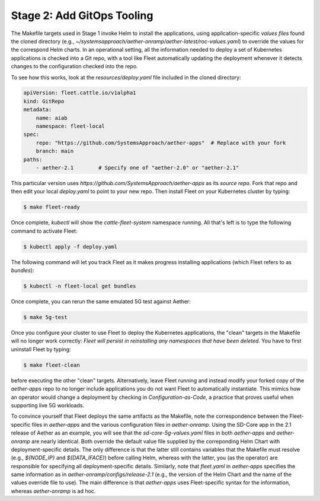 Stage 2: Add GitOps Tooling
-------------------------------------

The Makefile targets used in Stage 1 invoke Helm to install the
applications, using application-specific *values files* found the
cloned directory (e.g.,
`~/systemsapproach/aether-onramp/aether-latest/roc-values.yaml`) to
override the values for the correspond Helm charts. In an operational
setting, all the information needed to deploy a set of Kubernetes
applications is checked into a Git repo, with a tool like Fleet
automatically updating the deployment whenever it detects changes to
the configuration checked into the repo.

..
  Note: There is an intermediate step that could be included. First
  use "fleet apply" locally, and then engage Fleet in the GitOps-style
  via a remote GitHub repo.

To see how this works, look at the `resources/deploy.yaml` file
included in the cloned directory:

.. code-block::

   apiVersion: fleet.cattle.io/v1alpha1
   kind: GitRepo
   metadata:
       name: aiab
       namespace: fleet-local
   spec:
       repo: "https://github.com/SystemsApproach/aether-apps"  # Replace with your fork
       branch: main
   paths:
       - aether-2.1        # Specify one of "aether-2.0" or "aether-2.1"

This particular version uses
`https://github.com/SystemsApproach/aether-apps` as its *source repo*.
Fork that repo and then edit your local `deploy.yaml` to point to your
new repo. Then install Fleet on your Kubernetes cluster by typing:

.. code-block::
   
   $ make fleet-ready

Once complete, `kubectl` will show the `cattle-fleet-system` namespace
running. All that's left is to type the following command to activate Fleet:

.. code-block::
   
   $ kubectl apply -f deploy.yaml

The following command will let you track Fleet as it makes progress
installing applications (which Fleet refers to as *bundles*):

.. code-block::
   
   $ kubectl -n fleet-local get bundles

Once complete, you can rerun the same emulated 5G test against Aether:

.. code-block::

   $ make 5g-test

Once you configure your cluster to use Fleet to deploy the Kubernetes
applications, the "clean" targets in the Makefile will no longer work
correctly: *Fleet will persist in reinstalling any namespaces that have
been deleted.* You have to first uninstall Fleet by typing:

.. code-block::

   $ make fleet-clean
   
before executing the other "clean" targets. Alternatively, leave Fleet
running and instead modify your forked copy of the `aether-apps` repo
to no longer include applications you do not want Fleet to
automatically instantiate. This mimics how an operator would change a
deployment by checking in *Configuration-as-Code*, a practice that
proves useful when supporting live 5G workloads.

..
  Note: The set of bundles included in the *aether-apps* repo is not
  complete. Adding the missing pieces (e.g., the monitoring subsystem)
  is still work-in-progress.

To convince yourself that Fleet deploys the same artifacts as the
Makefile, note the correspondence between the Fleet-specific files in
`aether-apps` and the various configuration files in `aether-onramp`.
Using the SD-Core app in the 2.1 release of Aether as an example, you
will see that the `sd-core-5g-values.yaml` files in both `aether-apps`
and `aether-onramp` are nearly identical. Both override the default
value file supplied by the correponding Helm Chart with
deployment-specific details. The only difference is that the latter
still contains variables that the Makefile must resolve (e.g.,
`${NODE_IP}` and `${DATA_IFACE}`) before calling Helm, whereas with
the latter, you (as the operator) are responsible for specifying all
deployment-specific details.  Similarly, note that `fleet.yaml` in
`aether-apps` specifies the same information as in
`aether-onramp/configs/release-2.1` (e.g., the version of the Helm
Chart and the name of the values override file to use).  The main
difference is that `aether-apps` uses Fleet-specific syntax for the
information, whereas `aether-onramp` is ad hoc.

